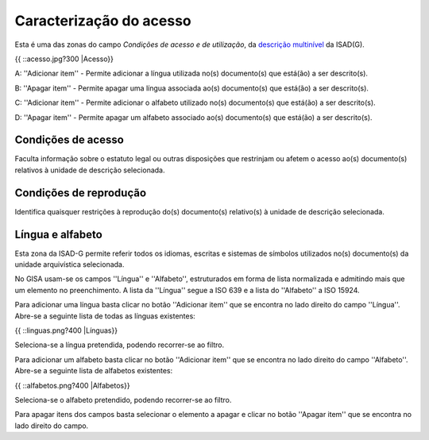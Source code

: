 ========================
Caracterização do acesso
========================
                        

Esta é uma das zonas do campo *Condições de acesso e de utilização*, da
`descrição multinível <descricao_ui#descricao_multinivel>`__ da ISAD(G).

{{ ::acesso.jpg?300 \|Acesso}}

A: ''Adicionar item'' - Permite adicionar a língua utilizada no(s)
documento(s) que está(ão) a ser descrito(s).

B: ''Apagar item'' - Permite apagar uma língua associada ao(s)
documento(s) que está(ão) a ser descrito(s).

C: ''Adicionar item'' - Permite adicionar o alfabeto utilizado no(s)
documento(s) que está(ão) a ser descrito(s).

D: ''Apagar item'' - Permite apagar um alfabeto associado ao(s)
documento(s) que está(ão) a ser descrito(s).

Condições de acesso
'''''''''''''''''''

Faculta informação sobre o estatuto legal ou outras disposições que
restrinjam ou afetem o acesso ao(s) documento(s) relativos à unidade de
descrição selecionada.

Condições de reprodução
'''''''''''''''''''''''

Identifica quaisquer restrições à reprodução do(s) documento(s)
relativo(s) à unidade de descrição selecionada.

Língua e alfabeto
'''''''''''''''''

Esta zona da ISAD-G permite referir todos os idiomas, escritas e
sistemas de símbolos utilizados no(s) documento(s) da unidade
arquivística selecionada.

No GISA usam-se os campos ''Língua'' e ''Alfabeto'', estruturados em
forma de lista normalizada e admitindo mais que um elemento no
preenchimento. A lista da ''Língua'' segue a ISO 639 e a lista do
''Alfabeto'' a ISO 15924.

Para adicionar uma língua basta clicar no botão ''Adicionar item'' que
se encontra no lado direito do campo ''Língua''. Abre-se a seguinte
lista de todas as línguas existentes:

{{ ::linguas.png?400 \|Línguas}}

Seleciona-se a língua pretendida, podendo recorrer-se ao filtro.

Para adicionar um alfabeto basta clicar no botão ''Adicionar item'' que
se encontra no lado direito do campo ''Alfabeto''. Abre-se a seguinte
lista de alfabetos existentes:

{{ ::alfabetos.png?400 \|Alfabetos}}

Seleciona-se o alfabeto pretendido, podendo recorrer-se ao filtro.

Para apagar itens dos campos basta selecionar o elemento a apagar e
clicar no botão ''Apagar item'' que se encontra no lado direito do
campo.
